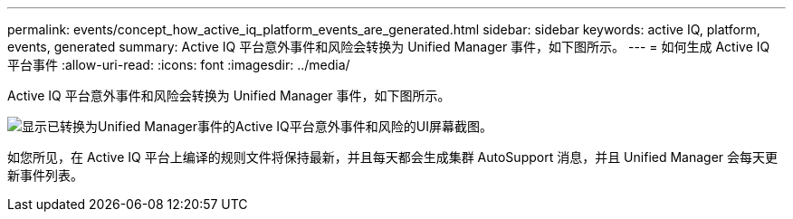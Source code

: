 ---
permalink: events/concept_how_active_iq_platform_events_are_generated.html 
sidebar: sidebar 
keywords: active IQ, platform, events, generated 
summary: Active IQ 平台意外事件和风险会转换为 Unified Manager 事件，如下图所示。 
---
= 如何生成 Active IQ 平台事件
:allow-uri-read: 
:icons: font
:imagesdir: ../media/


[role="lead"]
Active IQ 平台意外事件和风险会转换为 Unified Manager 事件，如下图所示。

image::../media/aiq_and_um_event_generation.png[显示已转换为Unified Manager事件的Active IQ平台意外事件和风险的UI屏幕截图。]

如您所见，在 Active IQ 平台上编译的规则文件将保持最新，并且每天都会生成集群 AutoSupport 消息，并且 Unified Manager 会每天更新事件列表。

